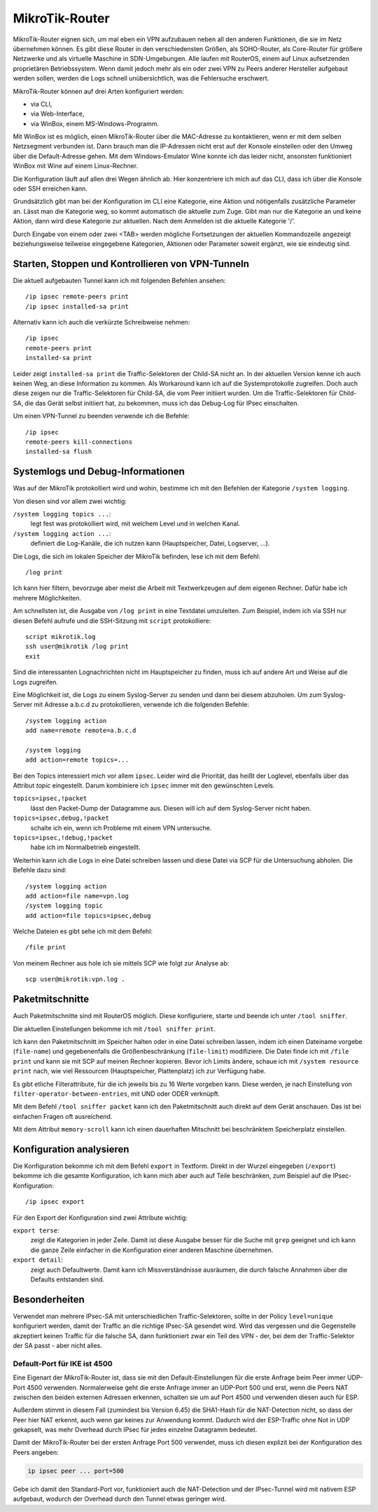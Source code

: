 
.. raw:: latex

   \clearpage

MikroTik-Router
===============

.. index:: ! RouterOS

MikroTik-Router eignen sich,
um mal eben ein VPN aufzubauen
neben all den anderen Funktionen,
die sie im Netz übernehmen können.
Es gibt diese Router in den verschiedensten Größen,
als SOHO-Router, als Core-Router für größere Netzwerke und als virtuelle
Maschine in SDN-Umgebungen. Alle laufen mit RouterOS, einem auf Linux
aufsetzenden proprietären Betriebssystem.
Wenn damit jedoch mehr als ein oder zwei VPN
zu Peers anderer Hersteller aufgebaut werden sollen,
werden die Logs schnell unübersichtlich,
was die Fehlersuche erschwert.

MikroTik-Router können auf drei Arten konfiguriert werden:

* via CLI,
* via Web-Interface,
* via WinBox, einem MS-Windows-Programm.

Mit WinBox ist es möglich,
einen MikroTik-Router über die MAC-Adresse zu kontaktieren,
wenn er mit dem selben Netzsegment verbunden ist.
Dann brauch man die IP-Adressen nicht erst auf der Konsole einstellen
oder den Umweg über die Default-Adresse gehen.
Mit dem Windows-Emulator Wine konnte ich das leider nicht,
ansonsten funktioniert WinBox mit Wine auf einem Linux-Rechner.

.. index::
   pair: CLI; MikroTik

Die Konfiguration läuft auf allen drei Wegen ähnlich ab.
Hier konzentriere ich mich auf das CLI,
dass ich über die Konsole oder SSH erreichen kann.

Grundsätzlich gibt man bei der Konfiguration im CLI
eine Kategorie, eine Aktion und nötigenfalls zusätzliche Parameter an.
Lässt man die Kategorie weg, so kommt automatisch die aktuelle zum Zuge.
Gibt man nur die Kategorie an und keine Aktion,
dann wird diese Kategorie zur aktuellen.
Nach dem Anmelden ist die aktuelle Kategorie '/'.

Durch Eingabe von einem oder zwei <TAB> werden mögliche Fortsetzungen
der aktuellen Kommandozeile angezeigt beziehungsweise teilweise
eingegebene Kategorien, Aktionen oder Parameter soweit ergänzt, wie sie
eindeutig sind.

Starten, Stoppen und Kontrollieren von VPN-Tunneln
--------------------------------------------------

Die aktuell aufgebauten Tunnel kann ich mit folgenden Befehlen ansehen::

  /ip ipsec remote-peers print
  /ip ipsec installed-sa print

Alternativ kann ich auch die verkürzte Schreibweise nehmen::

  /ip ipsec
  remote-peers print
  installed-sa print

.. index::
   single: Child-SA; Traffic-Selektoren

Leider zeigt ``installed-sa print`` die Traffic-Selektoren der Child-SA
nicht an.
In der aktuellen Version kenne ich auch keinen Weg,
an diese Information zu kommen.
Als Workaround kann ich auf die Systemprotokolle zugreifen.
Doch auch diese zeigen nur die Traffic-Selektoren für Child-SA,
die vom Peer initiiert wurden.
Um die Traffic-Selektoren für Child-SA, die das Gerät selbst initiiert hat,
zu bekommen, muss ich das Debug-Log für IPsec einschalten.

Um einen VPN-Tunnel zu beenden verwende ich die Befehle::

  /ip ipsec
  remote-peers kill-connections
  installed-sa flush

.. index::
   pair: MikroTik; Systemlogs
   pair: MikroTik; Debug-Informationen

Systemlogs und Debug-Informationen
----------------------------------

Was auf der MikroTik protokolliert wird und wohin, bestimme ich mit
den Befehlen der Kategorie ``/system logging``.

Von diesen sind vor allem zwei wichtig:

``/system logging topics ...``:
  legt fest was protokolliert wird, mit welchem Level und in welchen
  Kanal.

``/system logging action ...``:
  definiert die Log-Kanäle, die ich nutzen kann (Hauptspeicher, Datei,
  Logserver, ...).

Die Logs, die sich im lokalen Speicher der MikroTik befinden, lese ich
mit dem Befehl::

  /log print

Ich kann hier filtern, bevorzuge aber meist die Arbeit mit
Textwerkzeugen auf dem eigenen Rechner.
Dafür habe ich mehrere Möglichkeiten.

Am schnellsten ist,
die Ausgabe von ``/log print`` in eine Textdatei umzuleiten.
Zum Beispiel, indem ich via SSH nur diesen Befehl aufrufe
und die SSH-Sitzung mit ``script`` protokolliere::

  script mikrotik.log
  ssh user@mikrotik /log print
  exit

Sind die interessanten Lognachrichten nicht im Hauptspeicher zu finden,
muss ich auf andere Art und Weise auf die Logs zugreifen.

Eine Möglichkeit ist, die Logs zu einem Syslog-Server zu senden
und dann bei diesem abzuholen.
Um zum Syslog-Server mit Adresse a.b.c.d zu protokollieren, verwende
ich die folgenden Befehle::

  /system logging action
  add name=remote remote=a.b.c.d

  /system logging
  add action=remote topics=...

Bei den Topics interessiert mich vor allem ``ipsec``.
Leider wird die Priorität, das heißt der Loglevel, ebenfalls über das
Attribut *topic* eingestellt.
Darum kombiniere ich ``ipsec`` immer mit den gewünschten Levels.

``topics=ipsec,!packet``
  lässt den Packet-Dump der Datagramme aus.
  Diesen will ich auf dem Syslog-Server nicht haben.

``topics=ipsec,debug,!packet``
  schalte ich ein, wenn ich Probleme mit einem VPN untersuche.

``topics=ipsec,!debug,!packet``
  habe ich im Normalbetrieb eingestellt.

Weiterhin kann ich die Logs in eine Datei schreiben lassen
und diese Datei via SCP für die Untersuchung abholen.
Die Befehle dazu sind::

  /system logging action
  add action=file name=vpn.log
  /system logging topic
  add action=file topics=ipsec,debug

Welche Dateien es gibt sehe ich mit dem Befehl::

  /file print

Von meinem Rechner aus hole ich sie mittels SCP wie folgt zur Analyse ab::

  scp user@mikrotik:vpn.log .

.. index::
   pair: MikroTik; Paketmitschnitt

Paketmitschnitte
----------------

Auch Paketmitschnitte sind mit RouterOS möglich.
Diese konfiguriere, starte und beende ich unter ``/tool sniffer``.

Die aktuellen Einstellungen bekomme ich mit ``/tool sniffer print``.

Ich kann den Paketmitschnitt im Speicher halten oder in eine Datei
schreiben lassen, indem ich einen Dateiname vorgebe (``file-name``) und
gegebenenfalls die Größenbeschränkung (``file-limit``) modifiziere. Die
Datei finde ich mit ``/file print`` und kann sie mit SCP auf meinen
Rechner kopieren.
Bevor ich Limits ändere, schaue ich mit ``/system resource print`` nach,
wie viel Ressourcen (Hauptspeicher, Plattenplatz) ich zur Verfügung habe.

Es gibt etliche Filterattribute,
für die ich jeweils bis zu 16 Werte vorgeben kann.
Diese werden, je nach Einstellung von ``filter-operator-between-entries``,
mit UND oder ODER verknüpft.

Mit dem Befehl ``/tool sniffer packet`` kann ich
den Paketmitschnitt auch direkt auf dem Gerät anschauen.
Das ist bei einfachen Fragen oft ausreichend.

Mit dem Attribut ``memory-scroll`` kann ich einen dauerhaften Mitschnitt
bei beschränktem Speicherplatz einstellen.

.. index::
   pair: MikroTik; Konfiguration analysieren

Konfiguration analysieren
-------------------------

Die Konfiguration bekomme ich mit dem Befehl ``export`` in Textform.
Direkt in der Wurzel eingegeben (``/export``) bekomme ich die gesamte
Konfiguration, ich kann mich aber auch auf Teile beschränken, zum
Beispiel auf die IPsec-Konfiguration::

  /ip ipsec export

.. index:: grep

Für den Export der Konfiguration sind zwei Attribute wichtig:

``export terse``:
  zeigt die Kategorien in jeder Zeile. Damit ist diese Ausgabe besser
  für die Suche mit ``grep`` geeignet und ich kann die ganze Zeile
  einfacher in die Konfiguration einer anderen Maschine übernehmen.

``export detail``:
  zeigt auch Defaultwerte.
  Damit kann ich Missverständnisse ausräumen,
  die durch falsche Annahmen über die Defaults entstanden sind.

Besonderheiten
--------------

Verwendet man mehrere IPsec-SA mit unterschiedlichen Traffic-Selektoren,
sollte in der Policy ``level=unique`` konfiguriert werden,
damit der Traffic an die richtige IPsec-SA gesendet wird.
Wird das vergessen
und die Gegenstelle akzeptiert keinen Traffic für die falsche SA,
dann funktioniert zwar ein Teil des VPN
- der, bei dem der Traffic-Selektor der SA passt -
aber nicht alles.

Default-Port für IKE ist 4500
.............................

.. index:: ESP

Eine Eigenart der MikroTik-Router ist,
dass sie mit den Default-Einstellungen
für die erste Anfrage beim Peer immer UDP-Port 4500 verwenden.
Normalerweise geht die erste Anfrage immer an UDP-Port 500
und erst,
wenn die Peers NAT zwischen den beiden externen Adressen erkennen,
schalten sie um auf Port 4500
und verwenden diesen auch für ESP.

Außerdem stimmt in diesem Fall (zumindest bis Version 6.45)
die SHA1-Hash für die NAT-Detection nicht,
so dass der Peer hier NAT erkennt,
auch wenn gar keines zur Anwendung kommt.
Dadurch wird der ESP-Traffic ohne Not in UDP gekapselt,
was mehr Overhead durch IPsec für jedes einzelne Datagramm bedeutet.

Damit der MikroTik-Router bei der ersten Anfrage Port 500 verwendet,
muss ich diesen explizit bei der Konfiguration des Peers angeben:

.. code-block:: none

   ip ipsec peer ... port=500

Gebe ich damit den Standard-Port vor,
funktioniert auch die NAT-Detection
und der IPsec-Tunnel wird mit nativem ESP aufgebaut,
wodurch der Overhead durch den Tunnel etwas geringer wird.

